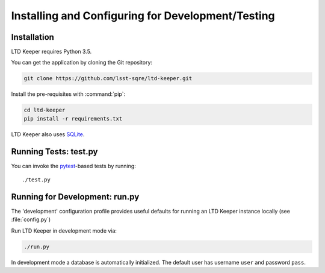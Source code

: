 ##################################################
Installing and Configuring for Development/Testing
##################################################

Installation
============

LTD Keeper requires Python 3.5.

You can get the application by cloning the Git repository:

.. code-block:: bash

   git clone https://github.com/lsst-sqre/ltd-keeper.git

Install the pre-requisites with :command:`pip`:

.. code-block:: bash

   cd ltd-keeper
   pip install -r requirements.txt

LTD Keeper also uses `SQLite <http://www.sqlite.org>`_.


Running Tests: test.py
======================

You can invoke the `pytest <http://pytest.org/latest/>`_-based tests by running::

   ./test.py

Running for Development: run.py
===============================

The 'development' configuration profile provides useful defaults for running an LTD Keeper instance locally (see :file:`config.py`)

Run LTD Keeper in development mode via:

.. code-block:: bash

   ./run.py

In development mode a database is automatically initialized.
The default user has username ``user`` and password ``pass``.

..
  Running in Production
  =====================
  
  TODO

..
  Configuration
  =============
  
  Amazon Web Services
  -------------------
  
  LTD Keeper uses Amazon Web Services (AWS) for object storage (S3) and DNS configuration (Route 53).
  `boto3 <http://boto3.readthedocs.org/en/latest/>`_.
  
  Credentials for your AWS account should be stored in a :file:`~/.aws/credentials` file.
  See http://boto3.readthedocs.org/en/latest/guide/quickstart.html#configuration for more information about configuring Boto3.
